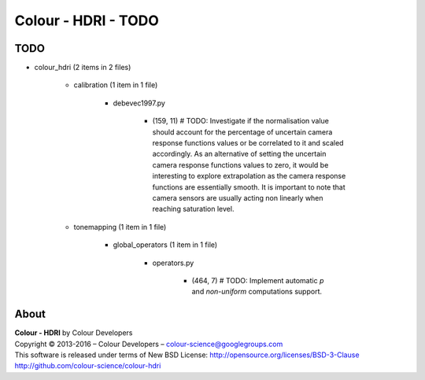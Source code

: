 Colour - HDRI - TODO
====================

TODO
----

- colour_hdri (2 items in 2 files)

    - calibration (1 item in 1 file)

        - debevec1997.py

            - (159, 11) # TODO: Investigate if the normalisation value should account for the percentage of uncertain camera response functions values or be correlated to it and scaled accordingly. As an alternative of setting the uncertain camera response functions values to zero, it would be interesting to explore extrapolation as the camera response functions are essentially smooth. It is important to note that camera sensors are usually acting non linearly when reaching saturation level.

    - tonemapping (1 item in 1 file)

        - global_operators (1 item in 1 file)

            - operators.py

                - (464, 7) # TODO: Implement automatic *p* and *non-uniform* computations support.

About
-----

| **Colour - HDRI** by Colour Developers
| Copyright © 2013-2016 – Colour Developers – `colour-science@googlegroups.com <colour-science@googlegroups.com>`_
| This software is released under terms of New BSD License: http://opensource.org/licenses/BSD-3-Clause
| `http://github.com/colour-science/colour-hdri <http://github.com/colour-science/colour-hdri>`_

